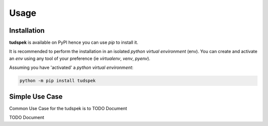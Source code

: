 =====
Usage
=====

------------
Installation
------------

| **tudspek** is available on PyPI hence you can use `pip` to install it.

It is recommended to perform the installation in an isolated `python virtual environment` (env).
You can create and activate an `env` using any tool of your preference (ie `virtualenv`, `venv`, `pyenv`).

Assuming you have 'activated' a `python virtual environment`:

.. code-block:: shell

  python -m pip install tudspek


---------------
Simple Use Case
---------------

| Common Use Case for the tudspek is to TODO Document

TODO Document
